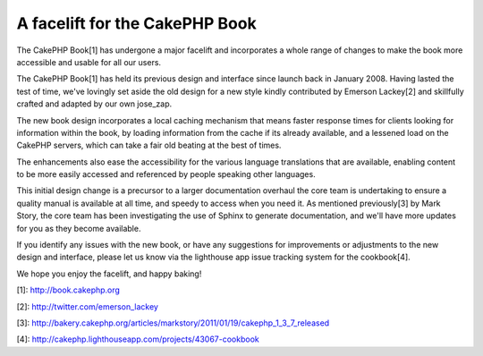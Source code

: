 A facelift for the CakePHP Book
===============================

The CakePHP Book[1] has undergone a major facelift and incorporates a
whole range of changes to make the book more accessible and usable for
all our users.

The CakePHP Book[1] has held its previous design and interface since
launch back in January 2008. Having lasted the test of time, we've
lovingly set aside the old design for a new style kindly contributed
by Emerson Lackey[2] and skillfully crafted and adapted by our own
jose_zap.

The new book design incorporates a local caching mechanism that means
faster response times for clients looking for information within the
book, by loading information from the cache if its already available,
and a lessened load on the CakePHP servers, which can take a fair old
beating at the best of times.

The enhancements also ease the accessibility for the various language
translations that are available, enabling content to be more easily
accessed and referenced by people speaking other languages.

This initial design change is a precursor to a larger documentation
overhaul the core team is undertaking to ensure a quality manual is
available at all time, and speedy to access when you need it. As
mentioned previously[3] by Mark Story, the core team has been
investigating the use of Sphinx to generate documentation, and we'll
have more updates for you as they become available.

If you identify any issues with the new book, or have any suggestions
for improvements or adjustments to the new design and interface,
please let us know via the lighthouse app issue tracking system for
the cookbook[4].

We hope you enjoy the facelift, and happy baking!

[1]: `http://book.cakephp.org`_

[2]: `http://twitter.com/emerson_lackey`_

[3]: `http://bakery.cakephp.org/articles/markstory/2011/01/19/cakephp_1_3_7_released`_

[4]: `http://cakephp.lighthouseapp.com/projects/43067-cookbook`_


.. _http://cakephp.lighthouseapp.com/projects/43067-cookbook: http://cakephp.lighthouseapp.com/projects/43067-cookbook
.. _http://bakery.cakephp.org/articles/markstory/2011/01/19/cakephp_1_3_7_released: http://bakery.cakephp.org/articles/markstory/2011/01/19/cakephp_1_3_7_released
.. _http://book.cakephp.org: http://book.cakephp.org
.. _http://twitter.com/emerson_lackey: http://twitter.com/emerson_lackey

.. author:: predominant
.. categories:: news
.. tags:: documentation,manual,cookbook,book,News

